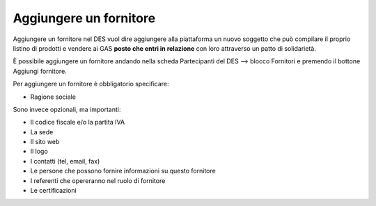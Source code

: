 Aggiungere un fornitore
^^^^^^^^^^^^^^^^^^^^^^^

Aggiungere un fornitore nel DES vuol dire aggiungere alla piattaforma un nuovo soggetto che può compilare il proprio listino di prodotti e vendere ai GAS **posto che entri in relazione** con loro attraverso un patto di solidarietà.

È possibile aggiungere un fornitore andando nella scheda Partecipanti del DES --> blocco Fornitori e premendo il bottone Aggiungi fornitore.

Per aggiungere un fornitore è obbligatorio specificare:

* Ragione sociale

Sono invece opzionali, ma importanti:

* Il codice fiscale e/o la partita IVA
* La sede
* Il sito web
* Il logo
* I contatti (tel, email, fax)
* Le persone che possono fornire informazioni su questo fornitore
* I referenti che opereranno nel ruolo di fornitore
* Le certificazioni


